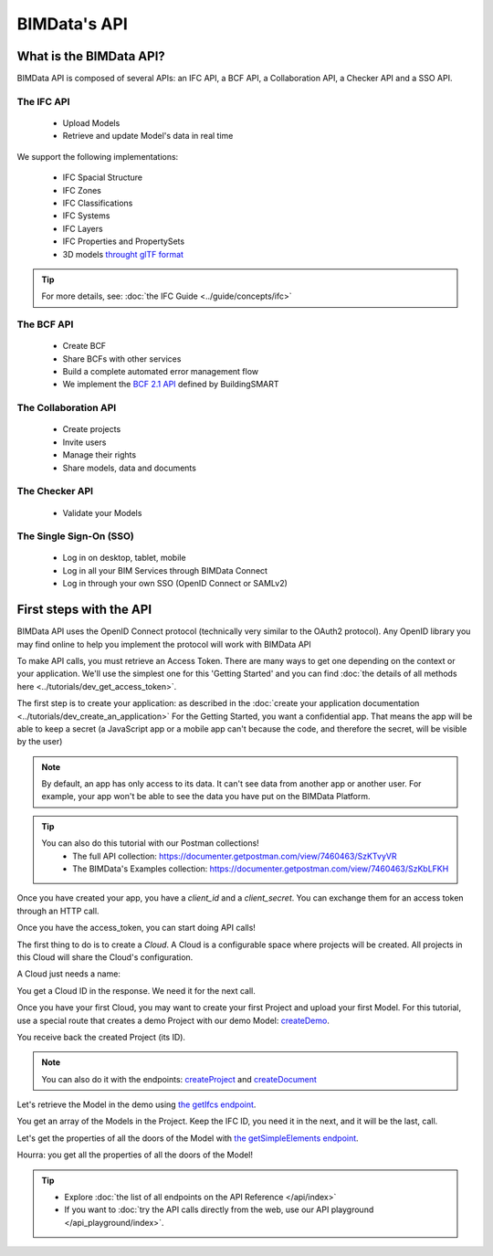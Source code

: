 =============================
BIMData's API
=============================

..
    excerpt
        What is the BIMData API? Learn about it.
    endexcerpt

What is the BIMData API?
========================

BIMData API is composed of several APIs: an IFC API, a BCF API, a Collaboration API, a Checker API and a SSO API.


The IFC API
-----------

 * Upload Models
 * Retrieve and update Model's data in real time

We support the following implementations:

  * IFC Spacial Structure
  * IFC Zones
  * IFC Classifications
  * IFC Systems
  * IFC Layers
  * IFC Properties and PropertySets
  * 3D models `throught glTF format <https://www.khronos.org/gltf/>`_

.. tip::

    For more details, see: :doc:`the IFC Guide <../guide/concepts/ifc>`

The BCF API
-----------

 * Create BCF
 * Share BCFs with other services
 * Build a complete automated error management flow
 * We implement the `BCF 2.1 API <https://github.com/buildingSMART/BCF-API>`_ defined by BuildingSMART


The Collaboration API
---------------------

 * Create projects
 * Invite users
 * Manage their rights
 * Share models, data and documents


The Checker API
---------------

 * Validate your Models


The Single Sign-On (SSO)
------------------------

 * Log in on desktop, tablet, mobile
 * Log in all your BIM Services through BIMData Connect
 * Log in through your own SSO (OpenID Connect or SAMLv2)


First steps with the API
========================

BIMData API uses the OpenID Connect protocol (technically very similar to the OAuth2 protocol). 
Any OpenID library you may find online to help you implement the protocol will work with BIMData API

To make API calls, you must retrieve an Access Token. There are many ways to get one depending on the context or your application.
We'll use the simplest one for this 'Getting Started' and you can find :doc:`the details of all methods here <../tutorials/dev_get_access_token>`.

The first step is to create your application: as described in the :doc:`create your application documentation <../tutorials/dev_create_an_application>`
For the Getting Started, you want a confidential app.
That means the app will be able to keep a secret (a JavaScript app or a mobile app can't because the code, and therefore the secret, will be visible by the user)

.. note:: 

 By default, an app has only access to its data. It can't see data from another app or another user. For example, your app won't be able to see the data you have put on the BIMData Platform.

.. tip:: 

    You can also do this tutorial with our Postman collections!
        * The full API collection: https://documenter.getpostman.com/view/7460463/SzKTvyVR
        * The BIMData's Examples collection: https://documenter.getpostman.com/view/7460463/SzKbLFKH

Once you have created your app, you have a *client_id* and a *client_secret*.
You can exchange them for an access token through an HTTP call. 

.. seealso::
 
    See :doc:`Get Access Token documentation for further information <../tutorials/dev_get_access_token>`

Once you have the access_token, you can start doing API calls!

The first thing to do is to create a *Cloud*. A Cloud is a configurable space where projects will be created. 
All projects in this Cloud will share the Cloud's configuration.

.. seealso::

    `See the **Create Cloud** endpoint in the API Reference <../api/index.html#createCloud>`_

A Cloud just needs a name:

.. prompt:: bash
   :substitutions:

    curl --request POST '|api_url|/cloud' \
    --header 'Content-Type: application/json' \
    --header 'Authorization: Bearer YOUR_ACCESS_TOKEN' \
    --data '{"name": "My First Cloud"}'

You get a Cloud ID in the response. We need it for the next call.

Once you have your first Cloud, you may want to create your first Project and upload your first Model.
For this tutorial, use a special route that creates a demo Project with our demo Model: `createDemo </api/index.html#createDemo>`_.


.. prompt:: bash
   :substitutions:

    curl --request POST '|api_url|/cloud/YOUR_CLOUD_ID/create-demo' \
    --header 'Content-Type: application/json' \
    --header 'Authorization: Bearer YOUR_ACCESS_TOKEN'

You receive back the created Project (its ID).

.. note::
 
    You can also do it with the endpoints: `createProject <https://developers-staging.bimdata.io/api/index.html#createProject>`_ and `createDocument <https://developers-staging.bimdata.io/api/index.html#createDocument>`_


Let's retrieve the Model in the demo using `the getIfcs endpoint <https://developers-staging.bimdata.io/api/index.html#getIfcs>`_.


.. prompt:: bash
   :substitutions:

    curl --request GET '|api_url|/cloud/YOUR_CLOUD_ID/project/YOUR_PROJECT_ID/ifc' \
    --header 'Content-Type: application/json' \
    --header 'Authorization: Bearer YOUR_ACCESS_TOKEN'


You get an array of the Models in the Project.
Keep the IFC ID, you need it in the next, and it will be the last, call.

Let's get the properties of all the doors of the Model with `the getSimpleElements endpoint <https://developers-staging.bimdata.io/api/index.html#getSimpleElements>`_.

.. prompt:: bash
   :substitutions:

    curl --request GET '|api_url|/cloud/YOUR_CLOUD_ID/project/YOUR_PROJECT_ID/ifc/YOUR_IFC_ID/element/simple?type=IfcDoor' \
    --header 'Content-Type: application/json' \
    --header 'Authorization: Bearer YOUR_ACCESS_TOKEN'


Hourra: you get all the properties of all the doors of the Model!

.. tip::

    * Explore :doc:`the list of all endpoints on the API Reference </api/index>`
    * If you want to :doc:`try the API calls directly from the web, use our API playground </api_playground/index>`.

.. seealso::

    The tutorials in which you find the answers to the questions: 

    * :doc:`How can I share data between my app and BIMData Platform? </tutorials/api_share_data_app_platform>`
    * :doc:`How can I use BIMData Viewer with my uploaded models? </tutorials/api_use_viewer_with_uploaded_models>`
